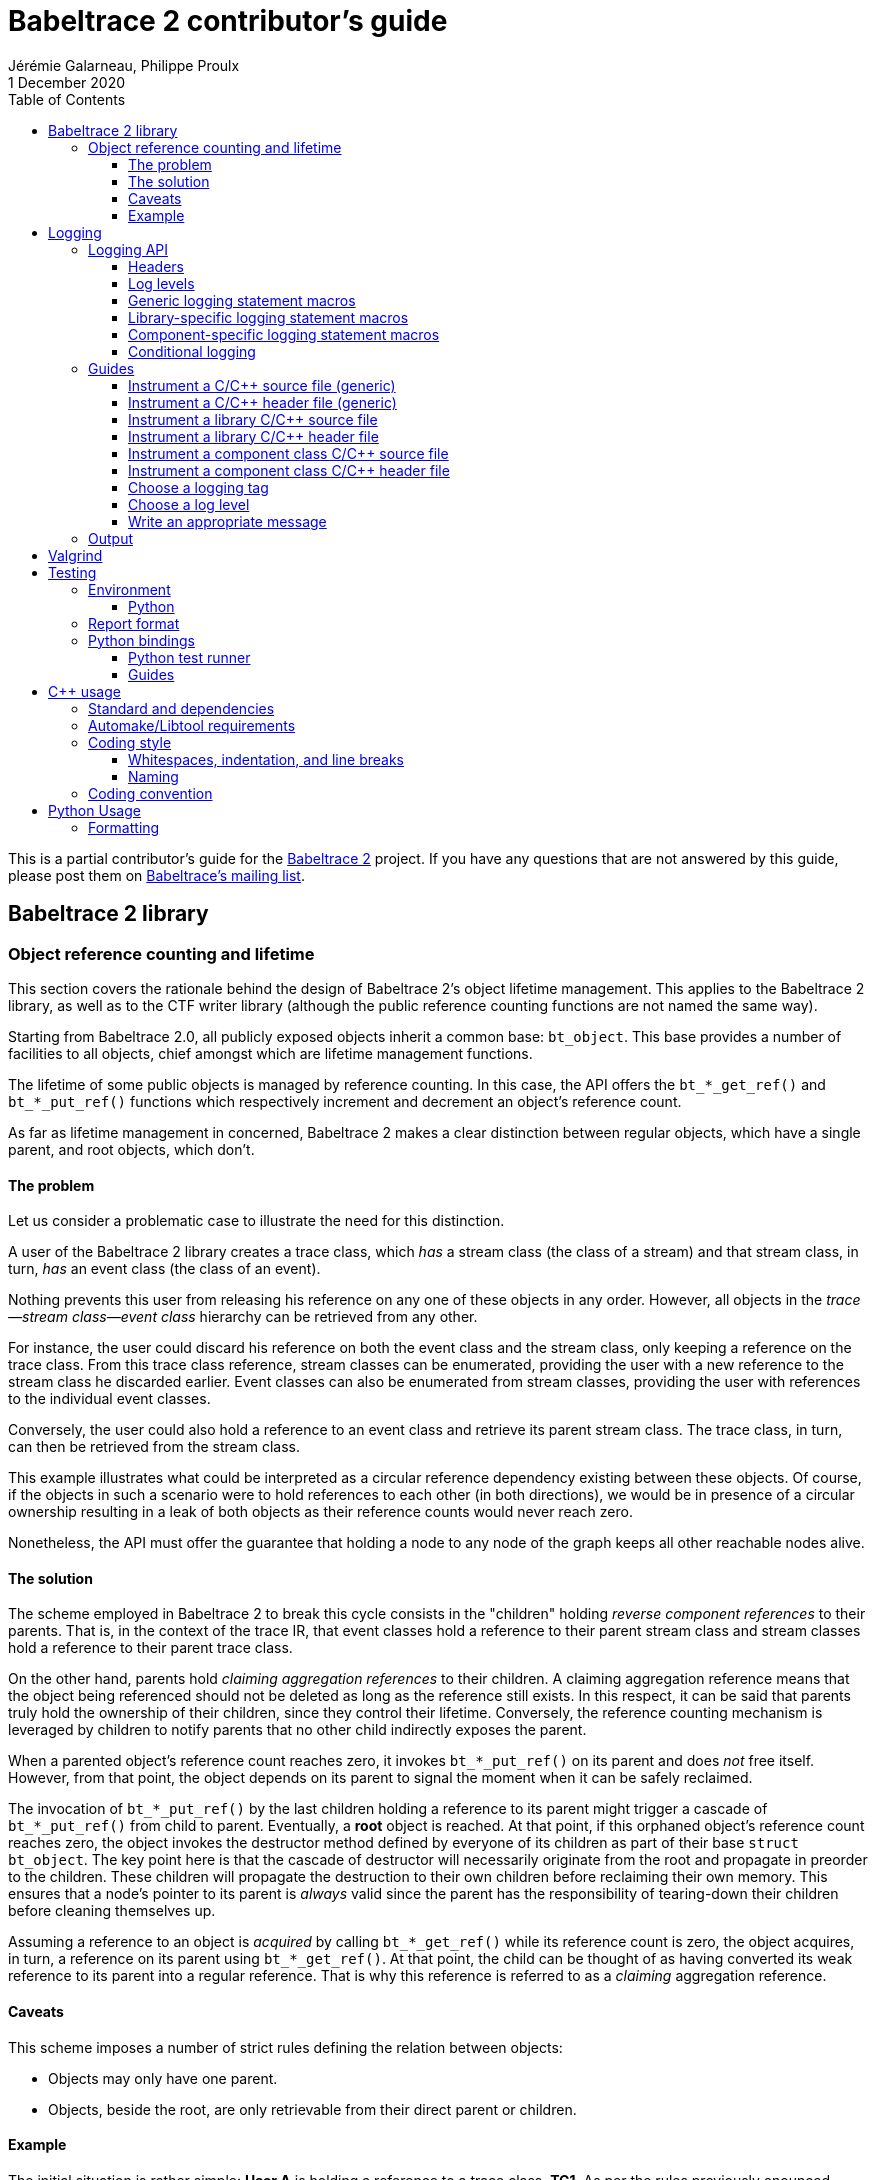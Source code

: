 // Render with Asciidoctor

= Babeltrace{nbsp}2 contributor's guide
Jérémie Galarneau, Philippe Proulx
1 December 2020
:toc: left
:toclevels: 3
:icons: font
:nofooter:
:bt2: Babeltrace{nbsp}2
:c-cpp: C/{cpp}
:cpp11: {cpp}11

This is a partial contributor's guide for the
https://babeltrace.org[{bt2}] project. If you have any
questions that are not answered by this guide, please post them on
https://lists.lttng.org/cgi-bin/mailman/listinfo/lttng-dev[Babeltrace's
mailing list].

== {bt2} library

=== Object reference counting and lifetime

This section covers the rationale behind the design of {bt2}'s
object lifetime management. This applies to the {bt2} library, as
well as to the CTF writer library (although the public reference
counting functions are not named the same way).

Starting from Babeltrace{nbsp}2.0, all publicly exposed objects inherit
a common base: `bt_object`. This base provides a number of facilities to
all objects, chief amongst which are lifetime management functions.

The lifetime of some public objects is managed by reference counting. In
this case, the API offers the `+bt_*_get_ref()+` and `+bt_*_put_ref()+`
functions which respectively increment and decrement an object's
reference count.

As far as lifetime management in concerned, {bt2} makes a clear
distinction between regular objects, which have a single parent, and
root objects, which don't.

==== The problem

Let us consider a problematic case to illustrate the need for this
distinction.

A user of the {bt2} library creates a trace class, which _has_ a
stream class (the class of a stream) and that stream class, in turn,
_has_ an event class (the class of an event).

Nothing prevents this user from releasing his reference on any one of
these objects in any order. However, all objects in the
__trace--stream class--event class__ hierarchy can be retrieved
from any other.

For instance, the user could discard his reference on both the event
class and the stream class, only keeping a reference on the trace class.
From this trace class reference, stream classes can be enumerated,
providing the user with a new reference to the stream class he discarded
earlier. Event classes can also be enumerated from stream classes,
providing the user with references to the individual event classes.

Conversely, the user could also hold a reference to an event class and
retrieve its parent stream class. The trace class, in turn, can then be
retrieved from the stream class.

This example illustrates what could be interpreted as a circular
reference dependency existing between these objects. Of course, if the
objects in such a scenario were to hold references to each other (in
both directions), we would be in presence of a circular ownership
resulting in a leak of both objects as their reference counts would
never reach zero.

Nonetheless, the API must offer the guarantee that holding a node to any
node of the graph keeps all other reachable nodes alive.

==== The solution

The scheme employed in {bt2} to break this cycle consists in the
"children" holding _reverse component references_ to their parents. That
is, in the context of the trace IR, that event classes hold a reference
to their parent stream class and stream classes hold a reference to
their parent trace class.

On the other hand, parents hold _claiming aggregation references_ to
their children. A claiming aggregation reference means that the object
being referenced should not be deleted as long as the reference still
exists. In this respect, it can be said that parents truly hold the
ownership of their children, since they control their lifetime.
Conversely, the reference counting mechanism is leveraged by children to
notify parents that no other child indirectly exposes the parent.

When a parented object's reference count reaches zero, it invokes
`+bt_*_put_ref()+` on its parent and does _not_ free itself. However,
from that point, the object depends on its parent to signal the moment
when it can be safely reclaimed.

The invocation of `+bt_*_put_ref()+` by the last children holding a
reference to its parent might trigger a cascade of `+bt_*_put_ref()+`
from child to parent. Eventually, a **root** object is reached. At that
point, if this orphaned object's reference count reaches zero, the
object invokes the destructor method defined by everyone of its children
as part of their base `struct bt_object`. The key point here is that the
cascade of destructor will necessarily originate from the root and
propagate in preorder to the children. These children will propagate the
destruction to their own children before reclaiming their own memory.
This ensures that a node's pointer to its parent is _always_ valid since
the parent has the responsibility of tearing-down their children before
cleaning themselves up.

Assuming a reference to an object is _acquired_ by calling
`+bt_*_get_ref()+` while its reference count is zero, the object
acquires, in turn, a reference on its parent using `+bt_*_get_ref()+`.
At that point, the child can be thought of as having converted its weak
reference to its parent into a regular reference. That is why this
reference is referred to as a _claiming_ aggregation reference.

==== Caveats

This scheme imposes a number of strict rules defining the relation
between objects:

* Objects may only have one parent.
* Objects, beside the root, are only retrievable from their direct
  parent or children.

==== Example

The initial situation is rather simple: **User{nbsp}A** is holding a
reference to a trace class, **TC1**. As per the rules previously
enounced, stream classes **SC1** and **SC2** don't hold a reference to
**TC1** since their own reference counts are zero. The same holds true
for **EC1**, **EC2** and **EC3** with respect to **SC1** and **SC2**.

image::doc/contributing-images/bt-ref01.png[]

In this second step, we can see that **User{nbsp}A** has acquired a
reference on **SC2** through the trace class, **TC1**.

The stream class's reference count transitions from zero to one,
triggering the acquisition of a strong reference on **TC1** from
**SC2**.

Hence, at this point, the trace class's ownership is shared by
**User{nbsp}A** and **SC2**.

image::doc/contributing-images/bt-ref02.png[]

Next, **User{nbsp}A** acquires a reference on the **EC3** event class
through its parent stream class, **SC2**. Again, the transition of an
object's reference count from 0 to 1 triggers the acquisition of a
reference on its parent.

Note that SC2's reference count was incremented to 2. The trace class's
reference count remains unchanged.

image::doc/contributing-images/bt-ref03.png[]

**User{nbsp}A** decides to drop its reference on **SC2**. **SC2**'s
reference count returns back to 1, everything else remaining unchanged.

image::doc/contributing-images/bt-ref04.png[]

**User{nbsp}A** can then decide to drop its reference on the trace
class. This results in a reversal of the initial situation:
**User{nbsp}A** now owns an event, **EC3**, which is keeping everything
else alive and reachable.

image::doc/contributing-images/bt-ref05.png[]

If another object, **User{nbsp}B**, enters the picture and acquires a
reference on the **SC1** stream class, we see that **SC1**'s reference
count transitioned from 0 to 1, triggering the acquisition of a
reference on **TC1**.

image::doc/contributing-images/bt-ref06.png[]

**User{nbsp}B** hands off a reference to **EC1**, acquired through
**SC1**, to another object, **User{nbsp}C**. The acquisition of a
reference on **EC1**, which transitions from 0 to 1, triggers the
acquisition of a reference on its parent, **SC1**.

image::doc/contributing-images/bt-ref07.png[]

At some point, **User{nbsp}A** releases its reference on **EC3**. Since
**EC3**'s reference count transitions to zero, it releases its reference
on **SC2**. **SC2**'s reference count, in turn, reaches zero and it
releases its reference to **TC1**.

**TC1**'s reference count is now 1 and no further action is taken.

image::doc/contributing-images/bt-ref08.png[]

**User{nbsp}B** releases its reference on **SC1**. **User{nbsp}C**
becomes the sole owner of the whole hierarchy through his ownership of
**EC1**.

image::doc/contributing-images/bt-ref09.png[]

Finally, **User{nbsp}C** releases his ownership of **EC1**, triggering
the release of the whole hierarchy. Let's walk through the reclamation
of the whole graph.

Mirroring what happened when **User{nbsp}A** released its last reference
on **EC3**, the release of **EC1** by **User{nbsp}C** causes its
reference count to fall to zero.

This transition to zero causes **EC1** to release its reference on
**SC1**. **SC1**'s reference count reaching zero causes it to release
its reference on **TC1**.

image::doc/contributing-images/bt-ref10.png[]

Since the reference count of **TC1**, a root object, has reached zero,
it invokes the destructor method on its children. This method is
recursive and causes the stream classes to call the destructor method on
their event classes.

The event classes are reached and, having no children of their own, are
reclaimed.

image::doc/contributing-images/bt-ref11.png[]

The stream classes having destroyed their children, are then reclaimed
by the trace class.

image::doc/contributing-images/bt-ref12.png[]

Finally, the stream classes having been reclaimed, **TC1** is reclaimed.

image::doc/contributing-images/bt-ref13.png[]


== Logging

Logging is a great instrument for a developer to be able to collect
information about a running software.

{bt2} is a complex software with many layers. When a {bt2}
graph fails to run, what caused the failure? It could be caused by any
component, any message iterator, and any deeply nested validation of a
CTF IR object (within the `ctf` plugin), for example. With the
appropriate logging statements manually placed in the source code, we
can find the cause of a bug faster.

While <<choose-a-log-level,care must be taken>> when placing _DEBUG_ to
_FATAL_ logging statements, you should liberally instrument your
{bt2} module with _TRACE_ logging statements to help future you
and other developers understand what's happening at run time.

=== Logging API

The {bt2} logging API is internal: it is not exposed to the users
of the library; only to their developers. The only thing that a library
user can control is the current log level of the library itself with
`bt_logging_set_global_level()` and the initial library's log level with
the `LIBBABELTRACE2_INIT_LOG_LEVEL` environment variable.

This API is based on https://github.com/wonder-mice/zf_log[zf_log], a
lightweight, yet featureful, MIT-licensed core logging library for C and
{cpp}. The zf_log source files were modified to have the `BT_` and
`bt_` prefixes, and other small changes, like color support and using
the project's `BT_DEBUG_MODE` definition instead of the standard
`NDEBUG`.

The logging functions are implemented in the logging convenience
library (`src/logging` directory).

[[logging-headers]]
==== Headers

The logging API headers are:

`<babeltrace2/logging.h>`::
    Public header which a library user can use to set and get
    libbabeltrace2's current log level.

`"logging/log.h"`::
    Internal, generic logging API which you can use in any {bt2}
    module. This is the translation of `zf_log.h`.
+
This header offers the <<gen-logging-statements,generic logging
statement macros>>.

`"lib/logging.h"`::
    Specific internal header to use within the library.
+
This header defines `BT_LOG_OUTPUT_LEVEL` to a custom, library-wide
hidden symbol which is the library's current log level before including
`"logging/log.h"`.
+
This header offers the <<lib-logging-statements,library-specific logging
statement macros>>.

`"logging/comp-logging.h"`::
    Specific internal header to use within a component class.
+
This header offers the <<comp-logging-statements,component-specific
logging statement macros>>.

[[log-levels]]
==== Log levels

The internal logging API offers the following log levels, in ascending
order of severity:

[options="header,autowidth",cols="4"]
|===
|Log level name
|Log level short name
|Internal API enumerator
|Public API enumerator

|_TRACE_
|`T`
|`BT_LOG_TRACE`
|`BT_LOGGING_LEVEL_TRACE`

|_DEBUG_
|`D`
|`BT_LOG_DEBUG`
|`BT_LOGGING_LEVEL_DEBUG`

|_INFO_
|`I`
|`BT_LOG_INFO`
|`BT_LOGGING_LEVEL_INFO`

|_WARNING_
|`W`
|`BT_LOG_WARNING`
|`BT_LOGGING_LEVEL_WARNING`

|_ERROR_
|`E`
|`BT_LOG_ERROR`
|`BT_LOGGING_LEVEL_ERROR`

|_FATAL_
|`F`
|`BT_LOG_FATAL`
|`BT_LOGGING_LEVEL_FATAL`

|_NONE_
|`N`
|`BT_LOG_NONE`
|`BT_LOGGING_LEVEL_NONE`
|===

The short name is accepted by the log level environment variables and by
the CLI's `--log-level` options.

See <<choose-a-log-level,how to decide which one to use>> below.

There are two important log level expressions:

[[build-time-log-level]]Build-time, minimal log level::
    The minimal log level, or build-time log level, is set at build time
    and determines the minimal log level of the logging statements which
    can be executed. This applies to all the modules (CLI, library,
    plugins, bindings, etc.).
+
All the logging statements with a level below this level are **not built
at all**. All the logging statements with a level equal to or greater
than this level _can_ be executed, depending on the
<<run-time-log-level,run-time log level>>.
+
You can set this level at configuration time with the
`BABELTRACE_MINIMAL_LOG_LEVEL` environment variable, for example:
+
--
----
$ BABELTRACE_MINIMAL_LOG_LEVEL=INFO ./configure
----
--
+
The default build-time log level is `DEBUG`. For optimal performance,
set it to `INFO`, which effectively disables all fast path logging in
all the {bt2} modules. You can't set it to `WARNING`, `ERROR`,
`FATAL`, or `NONE` because the impact on performance is minuscule
starting from the _INFO_ log level anyway and we want any {bt2}
build to always be able to print _INFO_-level logs.
+
The library's public API provides `bt_logging_get_minimal_level()` to
get the configured minimal log level.

[[run-time-log-level]]Run-time, dynamic log level::
    The dynamic log level is set at run time and determines the current,
    _active_ log level. All the logging statements with a level below
    this level are not executed, **but they still evaluate the
    condition**. All the logging statements with a level equal to or
    greater than this level are executed, provided that their level is
    also <<build-time-log-level,enabled at build time>>.
+
`zf_log` has a concept of a global run-time log level which uses the
`_bt_log_global_output_lvl` symbol. In practice, we never use this
symbol, and always make sure that `BT_LOG_OUTPUT_LEVEL` is defined to a
module-wise expression before including `"logging/log.h"`.
+
In the library, `"lib/logging.h"` defines its own
`BT_LOG_OUTPUT_LEVEL` to the library's log level symbol before it
includes `"logging/log.h"` itself.
+
In libbabeltrace2, the user can set the current run-time log level with
the `bt_logging_set_global_level()` function, for example:
+
--
[source,c]
----
bt_logging_set_global_level(BT_LOGGING_LEVEL_INFO);
----
--
+
The library's initial run-time log level is defined by the
`LIBBABELTRACE2_INIT_LOG_LEVEL` environment variable, or set to _NONE_
if this environment variable is undefined.
+
Other modules have their own way of setting their run-time log level.
+
For example, the CLI uses the `BABELTRACE_CLI_LOG_LEVEL` environment
variable, as well as its global `--log-level` option:
+
----
$ babeltrace2 --log-level=I ...
----
+
The components use their own log level (as returned by
`bt_component_get_logging_level()`). With the CLI, you can set a
specific component's log level with its own, position-dependent
`--log-level` option:
+
----
$ babeltrace2 /path/to/trace -c sink.ctf.fs --log-level=D
----
+
Code which is common to the whole project, for example `src/common`
and `src/compat`, use function parameters to get its run-time log
level, for example:
+
[source,c]
----
char *bt_common_get_home_plugin_path(int log_level);
----
+
Typically, when a logging-enabled module calls such a function, it
passes its own log level expression directly (`BT_LOG_OUTPUT_LEVEL`):
+
[source,c]
----
path = bt_common_get_home_plugin_path(BT_LOG_OUTPUT_LEVEL);
----
+
Otherwise, just pass `BT_LOG_NONE`:
+
----
path = bt_common_get_home_plugin_path(BT_LOG_NONE);
----

[[gen-logging-statements]]
==== Generic logging statement macros

The {bt2} logging statement macros work just like `printf()`
(except the `+BT_LOG*_STR()+` ones) and contain their <<log-levels,log
level>> (short name) in their name.

Each of the following macros evaluate the
<<build-time-log-level,build-time log level>> definition and
<<run-time-log-level,run-time log level>> expression (as defined by
`BT_LOG_OUTPUT_LEVEL`) to log conditionally.

See <<logging-instrument-c-file-gen>> and
<<logging-instrument-h-file-gen>> to learn how to be able to use the
following macros.

`+BT_LOGT("format string", ...)+`::
    Generic trace logging statement.

`+BT_LOGD("format string", ...)+`::
    Generic debug logging statement.

`+BT_LOGI("format string", ...)+`::
    Generic info logging statement.

`+BT_LOGW("format string", ...)+`::
    Generic warning logging statement.

`+BT_LOGE("format string", ...)+`::
    Generic error logging statement.

`+BT_LOGF("format string", ...)+`::
    Generic fatal logging statement.

`+BT_LOGT_STR("preformatted string")+`::
    Generic preformatted string trace logging statement.

`+BT_LOGD_STR("preformatted string")+`::
    Generic preformatted string debug logging statement.

`+BT_LOGI_STR("preformatted string")+`::
    Generic preformatted string info logging statement.

`+BT_LOGW_STR("preformatted string")+`::
    Generic preformatted string warning logging statement.

`+BT_LOGE_STR("preformatted string")+`::
    Generic preformatted string error logging statement.

`+BT_LOGF_STR("preformatted string")+`::
    Generic preformatted string fatal logging statement.

`+BT_LOGT_MEM(data_ptr, data_size, "format string", ...)+`::
    Generic memory trace logging statement.

`+BT_LOGD_MEM(data_ptr, data_size, "format string", ...)+`::
    Generic memory debug logging statement.

`+BT_LOGI_MEM(data_ptr, data_size, "format string", ...)+`::
    Generic memory info logging statement.

`+BT_LOGW_MEM(data_ptr, data_size, "format string", ...)+`::
    Generic memory warning logging statement.

`+BT_LOGE_MEM(data_ptr, data_size, "format string", ...)+`::
    Generic memory error logging statement.

`+BT_LOGF_MEM(data_ptr, data_size, "format string", ...)+`::
    Generic memory fatal logging statement.

`+BT_LOGT_ERRNO("initial message", "format string", ...)+`::
	Generic `errno` string trace logging statement.

`+BT_LOGD_ERRNO("initial message", "format string", ...)+`::
	Generic `errno` string debug logging statement.

`+BT_LOGI_ERRNO("initial message", "format string", ...)+`::
	Generic `errno` string info logging statement.

`+BT_LOGW_ERRNO("initial message", "format string", ...)+`::
	Generic `errno` string warning logging statement.

`+BT_LOGE_ERRNO("initial message", "format string", ...)+`::
	Generic `errno` string error logging statement.

`+BT_LOGF_ERRNO("initial message", "format string", ...)+`::
	Generic `errno` string fatal logging statement.

[[lib-logging-statements]]
==== Library-specific logging statement macros

The {bt2} library contains an internal logging API based on the
generic logging framework. You can use it to log known {bt2}
objects without having to manually log each member.

See <<logging-instrument-c-file-lib>>
and <<logging-instrument-h-file-lib>> to
learn how to be able to use the following macros.

The library logging statement macros are named `+BT_LIB_LOG*()+` instead
of `+BT_LOG*()+`:

`+BT_LIB_LOGT("format string", ...)+`::
    Library trace logging statement.

`+BT_LIB_LOGD("format string", ...)+`::
    Library debug logging statement.

`+BT_LIB_LOGI("format string", ...)+`::
    Library info logging statement.

`+BT_LIB_LOGW("format string", ...)+`::
    Library warning logging statement.

`+BT_LIB_LOGE("format string", ...)+`::
    Library error logging statement.

`+BT_LIB_LOGF("format string", ...)+`::
    Library fatal logging statement.

`+BT_LIB_LOGW_APPEND_CAUSE("format string", ...)+`::
    Library warning logging statement, and unconditional error cause
    appending.

`+BT_LIB_LOGE_APPEND_CAUSE("format string", ...)+`::
    Library error logging statement, and unconditional error cause
    appending.

The macros above accept the typical `printf()` conversion specifiers
with the following limitations:

* The `+*+` width specifier is not accepted.
* The `+*+` precision specifier is not accepted.
* The `j` and `t` length modifiers are not accepted.
* The `n` format specifier is not accepted.
* The format specifiers defined in `<inttypes.h>` are not accepted,
  except for `PRId64`, `PRIu64`, `PRIx64`, `PRIX64`, `PRIo64`, and
  `PRIi64`.

The {bt2} library custom conversion specifier is accepted. Its
syntax is either `%!u` to format a UUID (`bt_uuid` type), or:

. Introductory `%!` sequence.

. **Optional**: `[` followed by a custom prefix for the printed fields
  of this specifier, followed by `]`. The standard form is to end this
  prefix with `-` so that, for example, with the prefix `tc-`, the
  complete field name becomes `tc-addr`.

. **Optional**: `pass:[+]` to print extended object members. This
  depends on the provided format specifier.

. Format specifier (see below).

The available format specifiers are:

[options="header,autowidth",cols="3"]
|===
|Specifier
|Object
|Expected C type

|`F`
|Trace IR field class
|`+const struct bt_field_class *+`

|`f`
|Trace IR field
|`+const struct bt_field *+`

|`P`
|Trace IR field path
|`+const struct bt_field_path *+`

|`E`
|Trace IR event class
|`+const struct bt_event_class *+`

|`e`
|Trace IR event
|`+const struct bt_event *+`

|`S`
|Trace IR stream class.
|`+const struct bt_stream_class *+`

|`s`
|Trace IR stream
|`+const struct bt_stream *+`

|`a`
|Trace IR packet
|`+const struct bt_packet *+`

|`T`
|Trace IR trace class
|`+const struct bt_trace_class *+`

|`t`
|Trace IR trace
|`+const struct bt_trace *+`

|`K`
|Trace IR clock class
|`+const struct bt_clock_class *+`

|`k`
|Trace IR clock snapshot
|`+const struct bt_clock_snapshot *+`

|`v`
|Value object
|`+const struct bt_value *+`

|`R`
|Integer range set
|`const struct bt_integer_range_set *`

|`n`
|Message
|`+const struct bt_message *+`

|`I`
|Message iterator class
|`struct bt_message_iterator_class *`

|`i`
|Message iterator
|`struct bt_message_iterator *`

|`C`
|Component class
|`struct bt_component_class *`

|`c`
|Component
|`+const struct bt_component *+`

|`p`
|Port
|`+const struct bt_port *+`

|`x`
|Connection
|`+const struct bt_connection *+`

|`g`
|Graph
|`+const struct bt_graph *+`

|`z`
|Interrupter
|`+struct bt_interrupter *+`

|`l`
|Plugin
|`+const struct bt_plugin *+`

|`r`
|Error cause
|`+const struct bt_error_cause *+`

|`o`
|Object pool
|`+const struct bt_object_pool *+`

|`O`
|Object
|`+const struct bt_object *+`
|===

Conversion specifier examples:

* `%!f`
* `%![my-event-]+e`
* `%!t`
* `%!+F`

The ``, `` string (comma and space) is printed between individual
fields, but **not after the last one**. Therefore, you must put this
separator in the format string between two conversion specifiers, for
example:

[source,c]
----
BT_LIB_LOGW("Message: count=%u, %!E, %!+K", count, event_class, clock_class);
----

Example with a custom prefix:

[source,c]
----
BT_LIB_LOGI("Some message: %![ec-a-]e, %![ec-b-]+e", ec_a, ec_b);
----

It is safe to pass `NULL` as any {bt2} object parameter: the macros
only print its null address.

WARNING: Build-time `printf()` format checks are disabled for the
`+BT_LIB_LOG*()+` macros because there are custom conversion specifiers,
so make sure to test your logging statements.

[[comp-logging-statements]]
==== Component-specific logging statement macros

There are available logging macros for components. They prepend a prefix
including the component's name to the logging message.

See <<logging-instrument-c-file-compcls>> and
<<logging-instrument-h-file-compcls>> to learn how to be able to use the
following macros.

The component logging statement macros are named `+BT_COMP_LOG*()+`
instead of `+BT_LOG*()+`:

`+BT_COMP_LOGT("format string", ...)+`::
    Component trace logging statement.

`+BT_COMP_LOGD("format string", ...)+`::
    Component debug logging statement.

`+BT_COMP_LOGI("format string", ...)+`::
    Component info logging statement.

`+BT_COMP_LOGW("format string", ...)+`::
    Component warning logging statement.

`+BT_COMP_LOGE("format string", ...)+`::
    Component error logging statement.

`+BT_COMP_LOGF("format string", ...)+`::
    Component fatal logging statement.

`+BT_COMP_LOGT_STR("preformatted string")+`::
    Component preformatted string trace logging statement.

`+BT_COMP_LOGD_STR("preformatted string")+`::
    Component preformatted string debug logging statement.

`+BT_COMP_LOGI_STR("preformatted string")+`::
    Component preformatted string info logging statement.

`+BT_COMP_LOGW_STR("preformatted string")+`::
    Component preformatted string warning logging statement.

`+BT_COMP_LOGE_STR("preformatted string")+`::
    Component preformatted string error logging statement.

`+BT_COMP_LOGF_STR("preformatted string")+`::
    Component preformatted string fatal logging statement.

`+BT_COMP_LOGT_ERRNO("initial message", "format string", ...)+`::
    Component `errno` string trace logging statement.

`+BT_COMP_LOGD_ERRNO("initial message", "format string", ...)+`::
    Component `errno` string debug logging statement.

`+BT_COMP_LOGI_ERRNO("initial message", "format string", ...)+`::
    Component `errno` string info logging statement.

`+BT_COMP_LOGW_ERRNO("initial message", "format string", ...)+`::
    Component `errno` string warning logging statement.

`+BT_COMP_LOGE_ERRNO("initial message", "format string", ...)+`::
    Component `errno` string error logging statement.

`+BT_COMP_LOGF_ERRNO("initial message", "format string", ...)+`::
    Component `errno` string fatal logging statement.

`+BT_COMP_LOGT_MEM(data_ptr, data_size, "format string", ...)+`::
    Component memory trace logging statement.

`+BT_COMP_LOGD_MEM(data_ptr, data_size, "format string", ...)+`::
    Component memory debug logging statement.

`+BT_COMP_LOGI_MEM(data_ptr, data_size, "format string", ...)+`::
    Component memory info logging statement.

`+BT_COMP_LOGW_MEM(data_ptr, data_size, "format string", ...)+`::
    Component memory warning logging statement.

`+BT_COMP_LOGE_MEM(data_ptr, data_size, "format string", ...)+`::
    Component memory error logging statement.

`+BT_COMP_LOGF_MEM(data_ptr, data_size, "format string", ...)+`::
    Component memory fatal logging statement.

==== Conditional logging

`+BT_LOG_IF(cond, statement)+`::
    Execute `statement` only if `cond` is true.
+
Example:
+
--
[source,c]
----
BT_LOG_IF(i < count / 2, BT_LOGD("Log this: i=%d", i));
----
--

To check the <<build-time-log-level,build-time log level>>:

[source,c]
----
#if BT_LOG_ENABLED_DEBUG
...
#endif
----

This tests if the _DEBUG_ level was enabled at build time. This means
that the current, <<run-time-log-level,run-time log level>> _could_ be
_DEBUG_, but it could also be higher. The rule of thumb is to use only
logging statements at the same level in a `BT_LOG_ENABLED_*` conditional
block.

The available definitions for build-time conditions are:

* `BT_LOG_ENABLED_TRACE`
* `BT_LOG_ENABLED_DEBUG`
* `BT_LOG_ENABLED_INFO`
* `BT_LOG_ENABLED_WARNING`
* `BT_LOG_ENABLED_ERROR`
* `BT_LOG_ENABLED_FATAL`

To check the current, <<run-time-log-level,run-time log level>>:

[source,c]
----
if (BT_LOG_ON_DEBUG) {
    ...
}
----

This tests if the _DEBUG_ log level is dynamically turned on
(implies that it's also enabled at build time). This check could have a
noticeable impact on performance.

The available definitions for run-time conditions are:

* `BT_LOG_ON_TRACE`
* `BT_LOG_ON_DEBUG`
* `BT_LOG_ON_INFO`
* `BT_LOG_ON_WARNING`
* `BT_LOG_ON_ERROR`
* `BT_LOG_ON_FATAL`

Those macros check the module-specific log level symbol (defined by
`BT_LOG_OUTPUT_LEVEL`).

Never, ever write code which would be executed only to compute the
fields of a logging statement outside a conditional logging scope,
for example:

[source,c]
----
int number = get_number_of_event_classes_with_property_x(...);
BT_LOGD("Bla bla: number=%d", number);
----

Do this instead:

[source,c]
----
if (BT_LOG_ON_DEBUG) {
    int number = get_number_of_event_classes_with_property_x(...);
    BT_LOGD("Bla bla: number=%d", number);
}
----

Or even this:

[source,c]
----
BT_LOGD("Bla bla: number=%d", get_number_of_event_classes_with_property_x(...));
----

=== Guides

[[logging-instrument-c-file-gen]]
==== Instrument a {c-cpp} source file (generic)

To instrument a {c-cpp} source file (`.c`/`.cpp`):

. At the top of the file, before the first `#include` line (if any),
  define your file's <<choose-a-logging-tag,logging tag>> name:
+
--
[source,c]
----
#define BT_LOG_TAG "SUBSYS/MY-MODULE/MY-FILE"
----
--

. Below the line above, define the source file's log level expression,
  `BT_LOG_OUTPUT_LEVEL`. This expression is evaluated for each
  <<gen-logging-statements,logging statement>> to know the current
  <<run-time-log-level,run-time log level>>.
+
Examples:
+
[source,c]
----
/* Global log level variable */
#define BT_LOG_OUTPUT_LEVEL module_global_log_level
----
+
[source,c]
----
/* Local log level variable; must exist where you use BT_LOG*() */
#define BT_LOG_OUTPUT_LEVEL log_level
----
+
[source,c]
----
/* Object's log level; `obj` must exist where you use BT_LOG*() */
#define BT_LOG_OUTPUT_LEVEL (obj->log_level)
----

. Include `"logging/log.h"`:
+
[source,c]
----
#include "logging/log.h"
----

. In the file, instrument your code with the
  <<gen-logging-statements,generic logging statement macros>>.

[[logging-instrument-h-file-gen]]
==== Instrument a {c-cpp} header file (generic)

To instrument a {c-cpp} header file (`.h`/`.hpp`), if you have
`static inline` functions in it:

. Do not include `"logging/log.h"`!

. Do one of:

.. In the file, instrument your code with the
   <<gen-logging-statements,generic logging statement macros>>, making
   each of them conditional to the existence of the macro you're using:
+
[source,c]
----
static inline
int some_function(int x)
{
    /* ... */

#ifdef BT_LOGT
    BT_LOGT(...);
#endif

    /* ... */

#ifdef BT_LOGW_STR
    BT_LOGW_STR(...);
#endif

    /* ... */
}
----
+
The {c-cpp} source files which include this header file determine if
logging is enabled or not for them, and if so, what is their
<<choose-a-logging-tag,logging tag>> and <<run-time-log-level,run-time
log level>> expression.

.. Require that logging be enabled:
+
[source,c]
----
/* Protection: this file uses BT_LOG*() macros directly */
#ifndef BT_LOG_SUPPORTED
# error Please include "logging/log.h" before including this file.
#endif
----
+
Then, in the file, instrument your code with the
<<gen-logging-statements,generic logging statement macros>>.

[[logging-instrument-c-file-lib]]
==== Instrument a library {c-cpp} source file

To instrument a library {c-cpp} source file (`.c`/`.cpp`):

. At the top of the file, before the first `#include` line (if any),
  define your file's <<choose-a-logging-tag,logging tag>> name (this
  tag must start with `LIB/`):
+
--
[source,c]
----
#define BT_LOG_TAG "LIB/THE-FILE"
----
--

. Include `"lib/logging.h"`:
+
[source,c]
----
#include "lib/logging.h"
----

. In the file, instrument your code with the
  <<lib-logging-statements,library logging statement macros>> or with
  the <<gen-logging-statements,generic logging statement macros>>.

[[logging-instrument-h-file-lib]]
==== Instrument a library {c-cpp} header file

To instrument a library {c-cpp} header file (`.h`/`.hpp`), if you have
`static inline` functions in it:

. Do not include `"lib/logging.h"`!

. Require that library logging be enabled:
+
[source,c]
----
/* Protection: this file uses BT_LIB_LOG*() macros directly */
#ifndef BT_LIB_LOG_SUPPORTED
# error Please include "lib/logging.h" before including this file.
#endif
----

. In the file, instrument your code with the
  <<lib-logging-statements,library logging statement macros>> or with
  the <<gen-logging-statements,generic logging statement macros>>.

[[logging-instrument-c-file-compcls]]
==== Instrument a component class {c-cpp} source file

To instrument a component class {c-cpp} source file (`.c`/`.cpp`):

. At the top of the file, before the first `#include` line (if any),
  define your file's <<choose-a-logging-tag,logging tag>> name (this tag
  must start with `PLUGIN/` followed by the component class identifier):
+
--
[source,c]
----
#define BT_LOG_TAG "PLUGIN/SRC.MY-PLUGIN.MY-SRC"
----
--

. Below the line above, define the source file's log level expression,
  `BT_LOG_OUTPUT_LEVEL`. This expression is evaluated for each
  <<comp-logging-statements,logging statement>> to know the current
  <<run-time-log-level,run-time log level>>.
+
For a component class file, it is usually a member of a local component
private structure variable:
+
[source,c]
----
#define BT_LOG_OUTPUT_LEVEL (my_comp->log_level)
----

. Below the line above, define `BT_COMP_LOG_SELF_COMP` to an expression
  which, evaluated in the context of the
  <<comp-logging-statements,logging statements>>, evaluates to the self
  component address (`+bt_self_component *+`) of the component.
+
This is usually a member of a local component private structure
variable:
+
[source,c]
----
#define BT_COMP_LOG_SELF_COMP (my_comp->self_comp)
----

. Include `"logging/comp-logging.h"`:
+
[source,c]
----
#include "logging/comp-logging.h"
----

. In the component initialization method, make sure to set the
  component private structure's log level member to the initial
  component's log level:
+
[source,c]
----
struct my_comp {
    bt_logging_level log_level;
    /* ... */
};

bt_self_component_status my_comp_init(
        bt_self_component_source *self_comp_src,
        bt_value *params, void *init_method_data)
{
    struct my_comp *my_comp = g_new0(struct my_comp, 1);
    bt_self_component *self_comp =
        bt_self_component_source_as_self_component(self_comp_src);
    const bt_component *comp = bt_self_component_as_component(self_comp);

    BT_ASSERT(my_comp);
    my_comp->log_level = bt_component_get_logging_level(comp);

    /* ... */
}
----

. In the file, instrument your code with the
  <<comp-logging-statements,component logging statement macros>>.

[[logging-instrument-h-file-compcls]]
==== Instrument a component class {c-cpp} header file

To instrument a component class {c-cpp} header file (`.h`/`.hpp`), if
you have `static inline` functions in it:

. Do not include `"logging/comp-logging.h"`!

. Require that component logging be enabled:
+
[source,c]
----
/* Protection: this file uses BT_COMP_LOG*() macros directly */
#ifndef BT_COMP_LOG_SUPPORTED
# error Please include "logging/comp-logging.h" before including this file.
#endif
----

. In the file, instrument your code with the
  <<comp-logging-statements,component logging statement macros>>.

[[choose-a-logging-tag]]
==== Choose a logging tag

Each logging-enabled {c-cpp} source file must define `BT_LOG_TAG` to a
logging tag. A logging tag is a namespace to identify the logging
messages of this specific source file.

In general, a logging tag name _must_ be only uppercase letters, digits,
and the `-`, `.`, and `/` characters.

Use `/` to show the subsystem to source file hierarchy.

For the {bt2} library, start with `LIB/`.

For the CTF writer library, start with `CTF-WRITER/`.

For component classes, use:

[verse]
`PLUGIN/__CCTYPE__.__PNAME__.__CCNAME__[/__FILE__]`

With:

`__CCTYPE__`::
    Component class's type (`SRC`, `FLT`, or `SINK`).

`__PNAME__`::
    Plugin's name.

`__CCNAME__`::
    Component class's name.

`__FILE__`::
    Additional information to specify the source file name or module.

For plugins (files common to many component classes), use:

[verse]
`PLUGIN/__PNAME__[/__FILE__]`

With:

`__PNAME__`::
    Plugin's name.

`__FILE__`::
    Additional information to specify the source file name or module.

[[choose-a-log-level]]
==== Choose a log level

Choosing the appropriate level for your logging statement is very
important.

[options="header,autowidth",cols="1,2,3a,4"]
|===
|Log level |Description |Use cases |Expected impact on performance

|_FATAL_
|
The program, library, or plugin cannot continue to work in this
condition: it must be terminated immediately.

A _FATAL_-level logging statement should always be followed by
`abort()`.
|
* Unexpected return values from system calls.
* Logic error in internal code, for example an unexpected value in a
  `switch` statement.
* Failed assertion (within `BT_ASSERT()`).
* Unsatisfied library precondition (within `BT_ASSERT_PRE()` or
  `BT_ASSERT_PRE_DEV()`).
* Unsatisfied library postcondition (within `BT_ASSERT_POST()` or
  `BT_ASSERT_POST_DEV()`).
|Almost none: always enabled.

|_ERROR_
|
An important error which is somewhat not fatal, that is, the program,
library, or plugin can continue to work after this, but you judge that
it should be reported to the user.

Usually, the program cannot recover from such an error, but it can at
least exit cleanly.
|
* Memory allocation errors.
* Wrong component initialization parameters.
* Corrupted, unrecoverable trace data.
* Failed to perform an operation which should work considering the
  implementation and the satisfied preconditions. For example, the
  failure to create an empty object (no parameters): most probably
  failed internally because of an allocation error.
* Almost any error in terminal elements: CLI and plugins.
|Almost none: always enabled.

|_WARNING_
|
An error which still allows the execution to continue, but you judge
that it should be reported to the user.

_WARNING_-level logging statements are for any error or weird action
that is directly or indirectly caused by the user, often through some
bad input data. For example, not having enough memory is considered
beyond the user's control, so we always log memory errors with an
_ERROR_ level (not _FATAL_ because we usually don't abort in this
condition).
|
* Missing data within something that is expected to have it, but there's
  an alternative.
* Invalid file, but recoverable/fixable.
|Almost none: always enabled.

|_INFO_
|
Any useful information which a non-developer user would possibly
understand.

Anything logged with this level must _not_ happen repetitively on the
fast path, that is, nothing related to each message, for example. This
level is used for sporadic and one-shot events.
|
* CLI or component configuration report.
* Successful plugin, component, or message iterator initialization.
* In the library: anything related to plugins, graphs, component
  classes, components, message iterators, connections, and ports which
  is not on the fast path.
* Successful connection to or disconnection from another system.
* An _optional_ subsystem cannot be loaded.
* An _optional_ field/datum cannot be found.
|
Very little: always enabled.

|_DEBUG_
|
Something that only {bt2} developers would be interested into,
which can occur on the fast path, but not more often than once per
message.

The _DEBUG_ level is the default <<build-time-log-level,build-time log
level>> as, since it's not _too_ verbose, the performance is similar to
an _INFO_ build.
|
* Object construction and destruction.
* Object recycling (except fields).
* Object copying (except fields and values).
* Object freezing (whatever the type, as freezing only occurs in
  developer mode).
* Object interruption.
* Calling user methods and logging the result.
* Setting object properties (except fields and values).
|
Noticeable, but not as much as the _TRACE_ level: could be executed
in production if you're going to need a thorough log for support
tickets without having to rebuild the project.

|_TRACE_
|
Low-level debugging context information (anything that does not fit the
other log levels). More appropriate for tracing in general.
|
* Reference count change.
* Fast path, low level state machine's state change.
* Get or set an object's property.
* Object comparison's intermediate results.
|Huge: not executed in production.
|===

[IMPORTANT]
--
Make sure not to use a _WARNING_ (or higher) log level when the
condition leading to the logging statement can occur under normal
circumstances.

For example, a public function to get some object or
property from an object by name or key that fails to find the value is
not a warning scenario: the user could legitimately use this function to
check if the name/key exists in the object. In this case, use the
_TRACE_ level (or do not log at all).
--

[[message]]
==== Write an appropriate message

Follow those rules when you write a logging statement's message:

* Use an English sentence which starts with a capital letter.

* Start the sentence with the appropriate verb tense depending on the
  context. For example:
+
--
** Beginning of operation (present continuous): _Creating ..._,
   _Copying ..._, _Serializing ..._, _Freezing ..._, _Destroying ..._
** End of operation (simple past): _Created ..._, _Successfully created ..._,
   _Failed to create ..._, _Set ..._ (simple past of _to set_ which is
   also _set_)
--
+
For warning and error messages, you can start the message with _Cannot_
or _Failed to_ followed by a verb if it's appropriate.

* Do not include the log level in the message itself. For example,
  do not start the message with _Error while_ or _Warning:_.

* Do not put newlines, tabs, or other special characters in the message,
  unless you want to log a string with such characters. Note that
  multiline logging messages can be hard to parse, analyze, and filter,
  however, so prefer multiple logging statements over a single statement
  with newlines.

* **If there are fields that your logging statement must record**,
  follow the message with `:` followed by a space, then with the list of
  fields (more about this below). If there are no fields, end the
  sentence with a period.

The statement's fields _must_ be a comma-separated list of
`__name__=__value__` tokens. Keep `__name__` as simple as possible; use
kebab case if possible. If `__value__` is a non-alphanumeric string, put
it between double quotes (`"%s"` specifier). Always use the `PRId64` and
`PRIu64` specifiers to log an `int64_t` or an `uint64_t` value. Use `%d`
to log a boolean value.

Example:

    "Cannot read stream data for indexing: path=\"%s\", name=\"%s\", "
    "stream-id=%" PRIu64 ", stream-fd=%d, "
    "index=%" PRIu64 ", status=%s, is-mapped=%d"

By following a standard format for the statement fields, it is easier to
use tools like https://www.elastic.co/products/logstash[Logstash] or
even https://www.splunk.com/[Splunk] to split fields and analyze logs.

Prefer the following suffixes in field names:

[options="header,autowidth"]
|===
|Field name suffix |Description |Format specifier

|`-addr` |Memory address |`%p`
|`-fd` |File descriptor |`%d`
|`-fp` |File stream (`+FILE *+`) |`%p`
|`-id` |Object's ID |`%" PRIu64 "`
|`-index` |Index |`%" PRIu64 "`
|`-name` |Object's name |`\"%s\"`
|===

=== Output

The log is printed to the standard error stream. A log line contains the
time, the process and thread IDs, the <<log-levels,log level>>, the
<<choose-a-logging-tag,logging tag>>, the source's function name, file
name and line number, and the <<message,message>>.

When {bt2} supports terminal color codes (depends on the
`BABELTRACE_TERM_COLOR` environment variable's value and what the
standard output and error streams are plugged into), _INFO_-level lines
are blue, _WARNING_-level lines are yellow, and _ERROR_-level and
_FATAL_-level lines are red.

Log line example:

----
05-11 00:58:03.691 23402 23402 D VALUES bt_value_destroy@values.c:498 Destroying value: addr=0xb9c3eb0
----

You can easily filter the log with `grep` or `ag`. For example, to keep
only the _DEBUG_-level logging messages that the `FIELD-CLASS` module
generates:

----
$ babeltrace2 --log-level=D /path/to/trace |& ag 'D FIELD-CLASS'
----

== Valgrind

To use Valgrind on an application (for example, the CLI or a test) which
loads libbabeltrace2, use:

----
$ G_SLICE=always-malloc G_DEBUG=gc-friendly PYTHONMALLOC=malloc \
  LIBBABELTRACE2_NO_DLCLOSE=1 valgrind --leak-check=full app
----

`G_SLICE=always-malloc` and `G_DEBUG=gc-friendly` is for GLib and
`PYTHONMALLOC=malloc` is for the Python interpreter, if it is used by
the Python plugin provider (Valgrind will probably show a lot of errors
which originate from the Python interpreter anyway).

`LIBBABELTRACE2_NO_DLCLOSE=1` makes libbabeltrace2 not close the shared
libraries (plugins) which it loads. You need this to see the appropriate
backtrace when Valgrind shows errors.

== Testing

[[test-env]]
=== Environment

Running `make check` in the build directory (regardless of whether the build is
in-tree or out-of-tree) automatically sets up the appropriate environment for
tests to run in, so nothing more is needed.

If building in-tree, you can run single tests from the tree directly:

----
$ ./tests/plugins/sink.text.pretty/test-enum.sh
----

If building out-of-tree, you can get the appropriate environment by sourcing
the `tests/utils/env.sh` file residing in the build directory against which you
want to run tests.

----
$ source /path/to/my/build/tests/utils/env.sh
$ ./tests/plugins/sink.text.pretty/test-enum.sh
----

==== Python

You can use the `tests/utils/run-python-bt2.sh` script to run any
command within an environment making the build's `bt2` Python package
available.

`run-python-bt2.sh` uses <<test-env,`utils.sh`>> which needs to know the
build directory, so make sure you set the `BT_TESTS_BUILDDIR`
environment variable correctly _if you build out of tree_, for example:

----
$ export BT_TESTS_BUILDDIR=/path/to/build/babeltrace/tests
----

You can run any command which needs the `bt2` Python package through
`run-python-bt2.sh`, for example:

----
$ ./tests/utils/run-python-bt2.sh ipython3
----

=== Report format

All test scripts output the test results following the
https://testanything.org/[Test Anything Protocol] (TAP) format.

The TAP format has two mechanisms to print additional information about
a test:

* Print a line starting with `#` to the standard output.
+
This is usually done with the `diag()` C function or the `diag` shell
function.

* Print to the standard error.

=== Python bindings

The `bt2` Python package tests are located in
`tests/bindings/python/bt2`.

==== Python test runner

`tests/utils/python/testrunner.py` is {bt2}'s Python test runner
which loads Python files containing unit tests, finds all the test
cases, and runs the tests, producing a TAP report.

You can see the test runner command's help with:

----
$ python3 ./tests/utils/python/testrunner.py --help
----

By default, the test runner reports failing tests (TAP's `not{nbsp}ok`
line), but continues to run other tests. You can use the `--failfast`
option to make the test runner fail as soon as a test fails.

==== Guides

To run all the `bt2` Python package tests:

* Run:
+
----
$ ./tests/utils/run-python-bt2.sh ./tests/bindings/python/bt2/test-python-bt2.sh
----
+
or:
+
----
$ ./tests/utils/run-python-bt2.sh python3 ./tests/utils/python/testrunner.py \
  ./tests/bindings/python/bt2/ -p '*.py'
----

To run **all the tests** in a test module (for example,
`test_value.py`):

* Run:
+
----
$ ./tests/utils/run-python-bt2.sh python3 ./tests/utils/python/testrunner.py \
  ./tests/bindings/python/bt2 -t test_value
----

To run a **specific test case** (for example, `RealValueTestCase` within
`test_value.py`):

* Run:
+
----
$ ./tests/utils/run-python-bt2.sh python3 ./tests/utils/python/testrunner.py \
  ./tests/bindings/python/bt2/ -t test_value.RealValueTestCase
----

To run a **specific test** (for example,
`RealValueTestCase.test_assign_pos_int` within `test_value.py`):

* Run:
+
----
$ ./tests/utils/run-python-bt2.sh python3 ./tests/utils/python/testrunner.py \
  ./tests/bindings/python/bt2/ -t test_value.RealValueTestCase.test_assign_pos_int
----

== {cpp} usage

Some parts of {bt2} are written in {cpp}.

This section shows what's important to know about {cpp} to contribute
to {bt2}.

[IMPORTANT]
====
{bt2} only has {cpp} sources for _internal_ code.

In other words, libbabeltrace2 _must_ expose a pure C99 API to preserve
ABI compatibility over time.
====

=== Standard and dependencies

The {bt2} project is configured to use the {cpp11} standard.

{cpp11} makes it possible to build {bt2} with a broad range of
compilers, from GCC{nbsp}4.8 and Clang{nbsp}3.3.

=== Automake/Libtool requirements

To add a {cpp} source file to a part of the project, use the `.cpp`
extension and add it to the list of source files in `Makefile.am` as
usual.

If a program or a shared library has a direct {cpp} source file, then
Libtool uses the {cpp} linker to create the result, dynamically
linking important runtime libraries such as libstdc++ and libgcc_s.

Because a Libtool _convenience library_ is just an archive (`.a`), it's
_not_ dynamically linked to runtime libraries, even if one of its direct
sources is a {cpp} file. This means that for each program or shared
library named `my_target` in `Makefile.am` which is linked to a
convenience library having {cpp} sources (recursively), you _must_ do
one of:

* Have at least one direct {cpp} source file in the
  `+*_my_target_SOURCES+` list.

* Add:
+
----
nodist_EXTRA_my_target_SOURCES = dummy.cpp
----
+
See
https://www.gnu.org/software/automake/manual/automake.html#Libtool-Convenience-Libraries[Libtool
Convenience Libraries] to learn more.

For a given program or library, you _cannot_ have a C{nbsp}file and a
{cpp}{nbsp}file having the same name, for example `list.c` and
`list.cpp`.

=== Coding style

==== Whitespaces, indentation, and line breaks

All the project's {cpp} files follow the
https://clang.llvm.org/docs/ClangFormat.html[clang-format]
https://clang.llvm.org/docs/ClangFormatStyleOptions.html[style] of the
`.clang-format` file for whitespaces, indentation, and line breaks.

You _must_ format modified and new {cpp} files with clang-format before
you create a contribution patch.

You need clang-format{nbsp}15 to use the project's `.clang-format` file.

To automatically format all the project's {cpp} files, run:

----
$ ./tools/format-cpp
----

Pass a directory path to only format the {cpp} files it contains:

----
$ ./tools/format-cpp ./src/cli
----

Use the `FORMATTER` environment variable to override the default
formatter (`clang-format{nbsp}-i`):

----
$ FORMATTER='my-clang-format-15 -i' ./tools/format-cpp
----

==== Naming

* Use camel case with a lowercase first letter for:
** Variable names: `size`, `objSize`.
** Function/method names: `size()`, `formatAndPrint()`.

* Use camel case with an uppercase first letter for:
** Types: `Pistachio`, `NutManager`.
** Template parameters: `PlanetT`, `TotalSize`.

* Use snake case with uppercase letters for:
** Definition/macro names: `MARK_AS_UNUSED()`, `SOME_FEATURE_EXISTS`.
** Enumerators: `Type::SIGNED_INT`, `Scope::FUNCTION`.

* Use only lowercase letters and digits for namespaces: `mylib`, `bt2`.

* Use the suffix `T` for type template parameters:
+
[source,cpp]
----
template <typename NameT, typename ItemT>
----

* Name a template parameter pack `Args`.
+
[source,cpp]
----
template <typename NameT, typename... Args>
----

* Use an underscore prefix for private and protected methods and member
  type names: `_tryConnect()`, `_NodeType`.

* Use the prefix `_m` for private and protected member variable names:
  `_mLogger`, `_mSize`, `_mFieldClass`.

* Name setters and getters like the property name, without `set` and
  `get` prefixes.

* Use the `is` or `has` prefix, if possible, to name the functions which
  return `bool`.

=== Coding convention

In general, the project's contributors make an effort to follow,
for {cpp11} code:

* The
  https://github.com/isocpp/CppCoreGuidelines/blob/master/CppCoreGuidelines.md[{cpp} Core Guidelines].

* Scott Meyers's
  "`https://www.oreilly.com/library/view/effective-modern-c/9781491908419/[Effective Modern {cpp}]`".

Here are a few important reminders:

* Namespace your code.

* Create one header/source file pair per class when possible.
+
For a class named `MyClass`, name the corresponding files `my-class.hpp`
and `my-class.cpp`.

* When defining a class, put constructors as the first methods, whatever
  their access (public/protected/private), then the destructor, and then
  the rest.

* Declare variables as close to where they are used as possible.

* Use `auto` when possible.

* Use `const` as much as possible, even for pointer
  (`+const char* const+`) and numeric values (`const unsigned int`)
  which never need to change.

* Implement simple setters, getters, and one-liners in header files and
  everything else that's not a template in source files.

* Make methods `const noexcept` or `const` as much as possible.

* Make constructors `explicit` unless you really need an implicit
  constructor (which is rare).

* Use `std::unique_ptr` to manage memory when possible.
+
However, use references (`+*my_unique_ptr+`) and raw pointers
(`+my_unique_ptr.get()+`) when not transferring ownership.

* Use `nullptr`, not `NULL` nor 0.

* Return by value (rvalue) instead of by output parameter (non-const
  lvalue reference), even complex objects, unless you can prove that the
  performance is improved when returning by parameter.

* For a function parameter or a return value of which the type needs to
  be a reference or pointer, use:
+
If the value is mandatory:::
    A reference.
If the value is optional:::
    A raw pointer.

* Don't use `+std::move()+` when you already have an rvalue, which
  means:
** Don't write `+return std::move(...);+` as this can interfere with
   RVO.
** Don't use `+std::move()+` with a function call
   (`+std::move(func())+`).

* For each possible move/copy constructor or assignment operator, do one
  of:
** Write a custom one.
** Mark it as defaulted (`default`)
** Mark it as deleted (`delete`).

* Use scoped enumerations (`+enum class+`).

* Mark classes known to be final with the `final` keyword.

* Use type aliases (`using`), not type definitions (`typedef`).

* Use anonymous namespaces for local functions instead of `static`.

* Don't pollute the global namespace:
** Don't use `using namespace xyz` anywhere.
** Use only namespace aliases in source files (`.cpp`), trying to
   use them in the smallest possible scope (function, or even smaller).

* Return a structure with named members instead of a generic container
  such as `std::pair` or `std::tuple`.

* When a class inherits a base class with virtual methods, use the
  `override` keyword to mark overridden virtual methods, and do not use
  the `virtual` keyword again.

* Define overloaded operators only if their meaning is obvious,
  unsurprising, and consistent with the corresponding built-in
  operators.
+
For example, use `+|+` as a bitwise- or logical-or, not as a shell-style
pipe.

* Use RAII wrappers when managing system resources or interacting with
  C{nbsp}libraries.
+
In other words, don't rely on ``goto``s and error labels to clean up as
you would do in{nbsp}C.
+
Use the RAII, Luke.

* Throw an exception when there's an unexpected, exceptional condition,
  https://isocpp.org/wiki/faq/exceptions#ctors-can-throw[including from
  a constructor], instead of returning a status code.

* Accept a by-value parameter and move it (when it's moveable) when you
  intend to copy it anyway.
+
You can do this with most STL containers.
+
Example:
+
[source,cpp]
----
void Obj::doSomething(std::string str)
{
    _mName = std::move(str);
    // ...
}
----

.`baby.hpp`
====
This example shows a {cpp} header which follows the {bt2} {cpp} coding
convention.

[source,cpp]
----
/*
 * SPDX-License-Identifier: MIT
 *
 * Copyright 2020 Harry Burnett <hburnett@reese.choco>
 */

#ifndef BABELTRACE_BABY_HPP
#define BABELTRACE_BABY_HPP

#include <string>
#include <unordered_set>
#include <utility>

namespace life {

class Toy;

/*
 * A baby is a little human.
 */
class Baby : public Human
{
public:
    using Toys = std::unordered_set<Toy>;

    enum class Gender
    {
        MALE,
        FEMALE,
        UNKNOWN,
    };

    Baby() = default;
    explicit Baby(const Toys& toys);
    Baby(const Baby&) = delete;
    Baby(Baby&&) = delete;
    Baby& operator=(const Baby&) = delete;
    Baby& operator=(Baby&&) = delete;

protected:
    explicit Baby(Gender initialGender = Gender::UNKNOWN);

public:
    /*
     * Eats `weight` grams of food.
     */
    void eat(unsigned long weight);

    /*
     * Sleeps for `duration` seconds.
     */
    void sleep(double duration);

    /*
     * Sets this baby's name to `name`.
     */
    void name(std::string name)
    {
        _mName = std::move(name);
    }

    /*
     * This baby's name.
     */
    const std::string& name() const noexcept
    {
        return _mName;
    }

protected:
    void _addTeeth(unsigned long index);
    void _grow(double size) override;

private:
    std::string _mName {"Paul"};
    Toys _mToys;
};

} // namespace life

#endif // BABELTRACE_BABY_HPP
----
====

== Python Usage

=== Formatting

All Python code must be formatted using the version of
https://github.com/psf/black[Black] specified in `dev-requirements.txt`.

All Python imports must be sorted using the version of
https://pycqa.github.io/isort/[isort] indicated in `dev-requirements.txt`.
